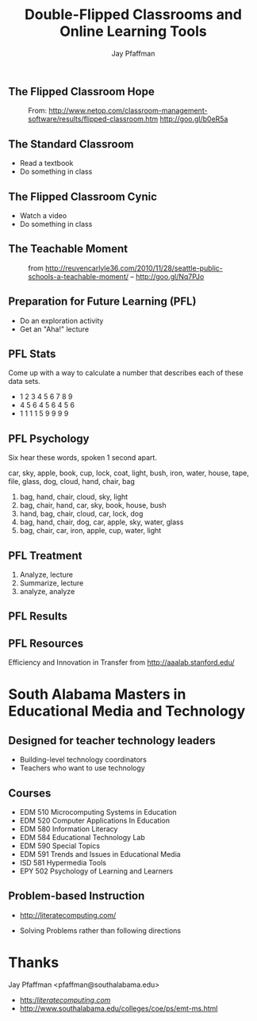 #+REVEAL_ROOT: http://cdn.jsdelivr.net/reveal.js/2.5.0/
#+REVEAL_ROOT: reveal.js
#+REVEAL_THEME: sky 
#+REVEAL_THEME: simple
#+REVEAL_THEME: serif 
#+REVEAL_EXTRA_CSS: stylesheet.css
#+REVEAL_HLEVEL: 1
#+REVEAL-SLIDE-NUMBER: t
#+REVEAL_SLIDE_NUMBER: t
#+REVEAL_PROGRESS: t
#+OPTIONS: num:nil
# notes at https://github.com/yjwen/org-reveal
#+Title: Double-Flipped Classrooms and Online Learning Tools
#+Author: Jay Pfaffman
#+Email: pfaffman@southalabama.edu

# +OPTIONS: reveal_width:1000
# WTF +REVEAL_MARGIN:-10
#+NOREVEAL_MIN_SCALE: 1
#+NOREVEAL_MAX_SCALE: 4
#+OPTIONS: toc:nil reveal_mathjax:t width:5 
#+REVEAL_TRANS: zoom
#+REVEAL_TRANS: concave
#+REVEAL_TRANS: none

** The Flipped Classroom Hope

#+CAPTION: From: http://www.netop.com/classroom-management-software/results/flipped-classroom.htm http://goo.gl/b0eR5a
#+NAME: Flipped Classroom
[[./flipped.png]]

** The Standard Classroom

- Read a textbook
- Do something in class

** The Flipped Classroom Cynic

- Watch a video
- Do something in class

** The Teachable Moment

#+ATTR_REVEAL: :frag (none roll-in) 
#+CAPTION: from http://reuvencarlyle36.com/2010/11/28/seattle-public-schools-a-teachable-moment/ -- http://goo.gl/Nq7PJo
#+NAME:   Teachable Moment
[[./teachablemoment.gif]]


** Preparation for Future Learning (PFL)

- Do an exploration activity
- Get an "Aha!" lecture 

** PFL Stats 

Come up with a way to calculate a number that describes each of these
data sets. 

- 1 2 3 4 5 6 7 8 9
- 4 5 6 4 5 6 4 5 6
- 1 1 1 1 5 9 9 9 9

** PFL Psychology

Six hear these words, spoken 1 second apart.

car, sky, apple, book, cup, lock, coat, light, bush, iron, water, house, tape, file, glass, dog, cloud,
hand, chair, bag

1. bag, hand, chair, cloud, sky, light
2. bag, chair, hand, car, sky, book, house, bush
3. hand, bag, chair, cloud, car, lock, dog
4. bag, hand, chair, dog, car, apple, sky, water, glass
5. bag, chair, car, iron, apple, cup, water, light

** PFL Treatment

1. Analyze, lecture
2. Summarize, lecture  
3. analyze, analyze

** PFL Results

[[./tft.png]]

** PFL Resources

Efficiency and Innovation in Transfer from http://aaalab.stanford.edu/ 

* South Alabama Masters in Educational Media and Technology

** Designed for teacher technology leaders

- Building-level technology coordinators
- Teachers who want to use technology

** Courses

- EDM 510 Microcomputing Systems in Education
- EDM 520 Computer Applications In Education
- EDM 580 Information Literacy
- EDM 584 Educational Technology Lab
- EDM 590 Special Topics
- EDM 591 Trends and Issues in Educational Media
- ISD 581 Hypermedia Tools
- EPY 502 Psychology of Learning and Learners

** Problem-based Instruction



#+ATTR_REVEAL: :frag (none roll-in) 
- http://literatecomputing.com/ 
#+ATTR_REVEAL: :frag (none roll-in) 
- Solving Problems rather than following directions


* Thanks

Jay Pfaffman <pfaffman@southalabama.edu>


- [[https://literatecomputing.com/c/quests][htts://literatecomputing.com/]]
- http://www.southalabama.edu/colleges/coe/ps/emt-ms.html
